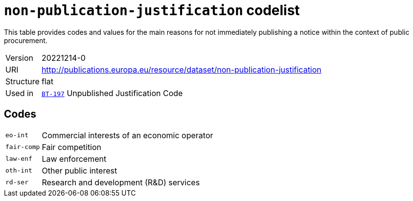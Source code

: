 = `non-publication-justification` codelist
:navtitle: Codelists

This table provides codes and values for the main reasons for not immediately publishing a notice within the context of public procurement.
[horizontal]
Version:: 20221214-0
URI:: http://publications.europa.eu/resource/dataset/non-publication-justification
Structure:: flat
Used in:: xref:business-terms/BT-197.adoc[`BT-197`] Unpublished Justification Code

== Codes
[horizontal]
  `eo-int`::: Commercial interests of an economic operator
  `fair-comp`::: Fair competition
  `law-enf`::: Law enforcement
  `oth-int`::: Other public interest
  `rd-ser`::: Research and development (R&D) services
